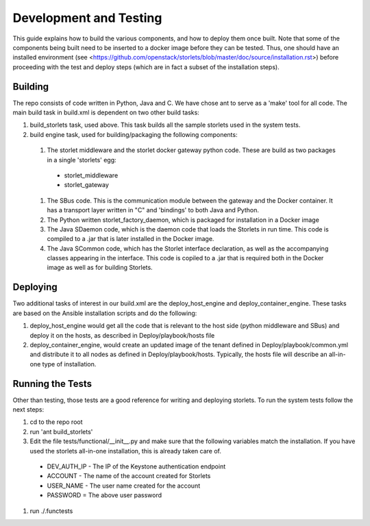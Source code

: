 =======================
Development and Testing
=======================

This guide explains how to build the various components, and how to deploy them once built.
Note that some of the components being built need to be inserted to a docker image before
they can be tested. Thus, one should have an installed environment (see <https://github.com/openstack/storlets/blob/master/doc/source/installation.rst>)
before proceeding with the test and deploy steps (which are in fact a subset of the installation steps).

Building
========

The repo consists of code written in Python, Java and C. We have chose ant to serve as a 'make' tool for all code.
The main build task in build.xml is dependent on two other build tasks:

#. build_storlets task, used above. This task builds all the sample storlets used in the system tests.
#. build engine task, used for building/packaging the following components:

  #. The storlet middleware and the storlet docker gateway python code. These are build as two packages in a single 'storlets' egg:

    * storlet_middleware
    * storlet_gateway

  #. The SBus code. This is the communication module between the gateway and the Docker container. It has a transport layer written in "C" and 
     'bindings' to both Java and Python.
  #. The Python written storlet_factory_daemon, which is packaged for installation in a Docker image
  #. The Java SDaemon code, which is the daemon code that loads the Storlets in run time. This code is compiled to a .jar that is later installed
     in the Docker image.
  #. The Java SCommon code, which has the Storlet interface declaration, as well as the accompanying classes appearing in the interface. This code
     is copiled to a .jar that is required both in the Docker image as well as for building Storlets.

Deploying
=========

Two additional tasks of interest in our build.xml are the deploy_host_engine and deploy_container_engine. These tasks are based on the Ansible installation scripts and do the following:

#. deploy_host_engine would get all the code that is relevant to the host side (python middleware and SBus) and deploy it on the hosts, as described in Deploy/playbook/hosts file
#. deploy_container_engine, would create an updated image of the tenant defined in Deploy/playbook/common.yml and distribute it to all nodes as defined in Deploy/playbook/hosts. Typically, the hosts file will describe an all-in-one type of installation.

Running the Tests
=================

Other than testing, those tests are a good reference for writing and deploying storlets.
To run the system tests follow the next steps:

#. cd to the repo root
#. run 'ant build_storlets'
#. Edit the file tests/functional/__init__.py and make sure that the following variables match the installation.
   If you have used the storlets all-in-one installation, this is already taken care of.

  - DEV_AUTH_IP - The IP of the Keystone authentication endpoint 
  - ACCOUNT - The name of the account created for Storlets
  - USER_NAME - The user name created for the account 
  - PASSWORD = The above user password

#. run ./.functests

